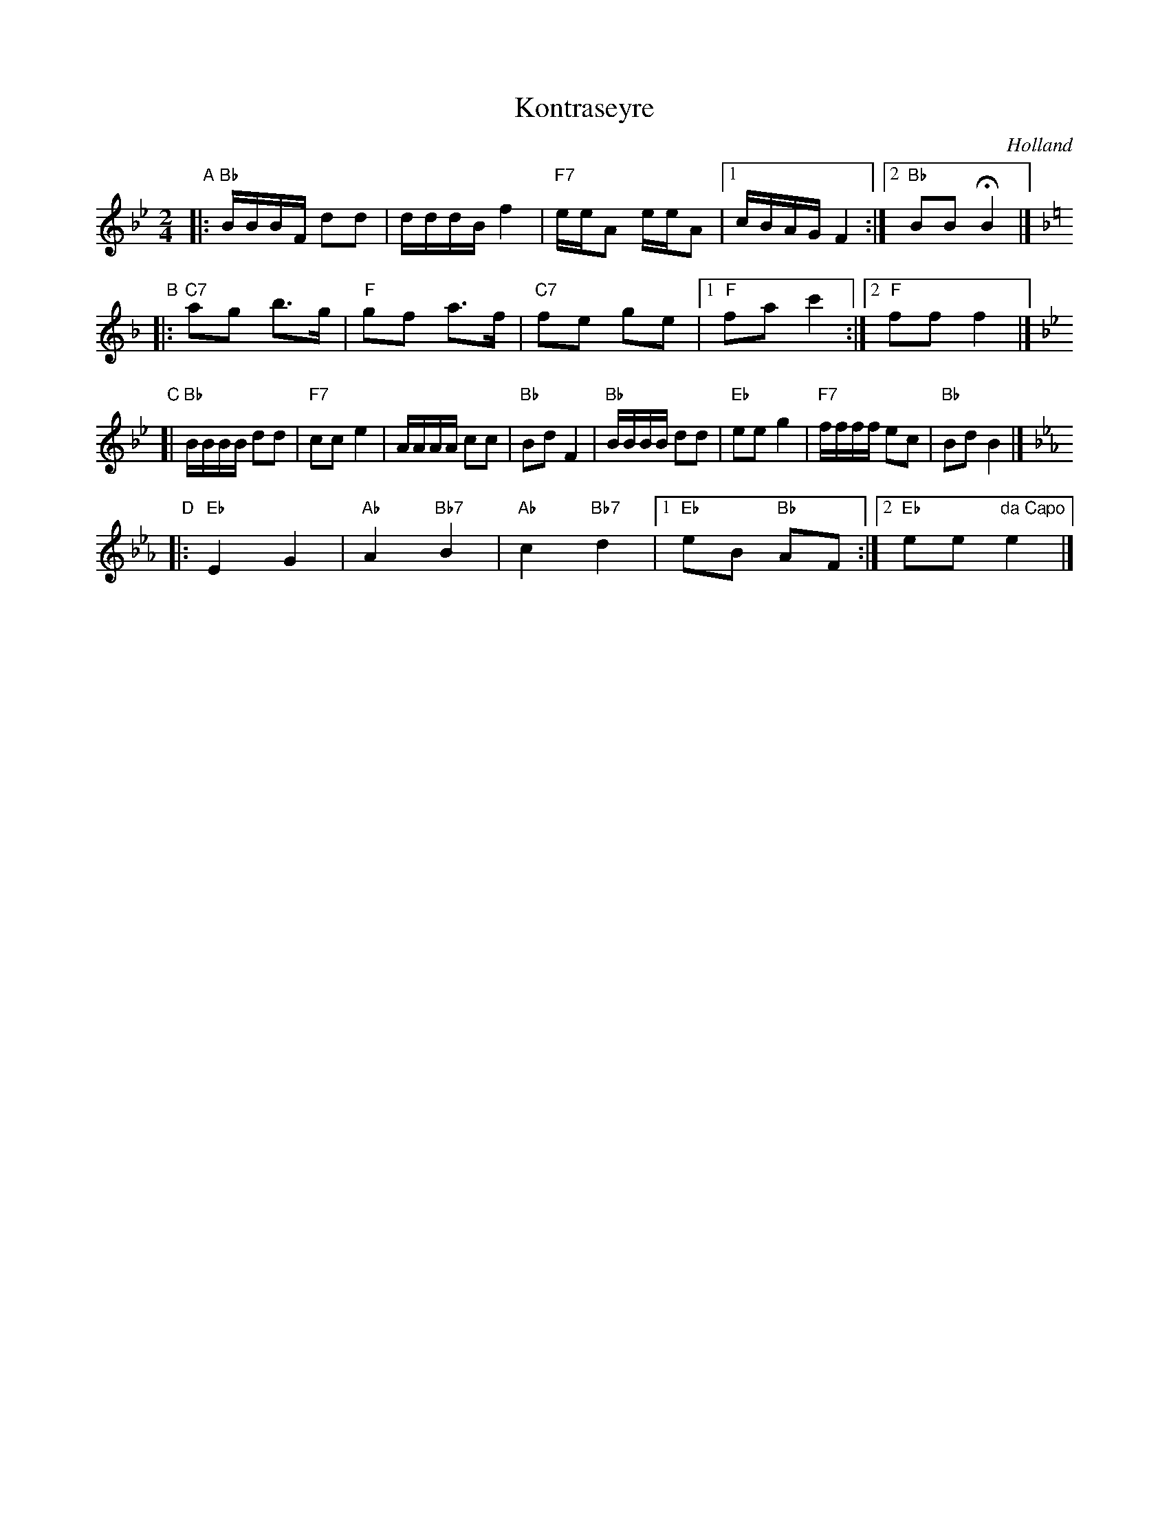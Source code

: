 X: 1
T: Kontraseyre
O: Holland
R: polka
Z: 2014 John Chambers <jc:trillian.mit.edu>
M: 2/4
L: 1/16
K: Bb
"A"|:\
"Bb"BBBF d2d2 | dddB f4 | "F7"eeA2 eeA2 |\
[1 cBAG F4 :|2 "Bb"B2B2 HB4 |][K:=e]
K: F
"B"|:\
"C7"a2g2 b3g | "F"g2f2 a3f | "C7"f2e2 g2e2 |\
[1 "F"f2a2 c'4 :|[2 "F"f2f2 f4 |]
K: Bb
"C"[|\
"Bb"BBBB d2d2 | "F7"c2c2 e4 | AAAA c2c2 | "Bb"B2d2 F4 |\
"Bb"BBBB d2d2 | "Eb"e2e2 g4 | "F7"ffff e2c2 | "Bb"B2d2 B4 |]
K: Eb
"D"|:\
"Eb"E4 G4 | "Ab"A4 "Bb7"B4 | "Ab"c4 "Bb7"d4 |\
[1 "Eb"e2B2 "Bb"A2F2 :|[2 "Eb"e2e2 "da Capo"e4 |]
